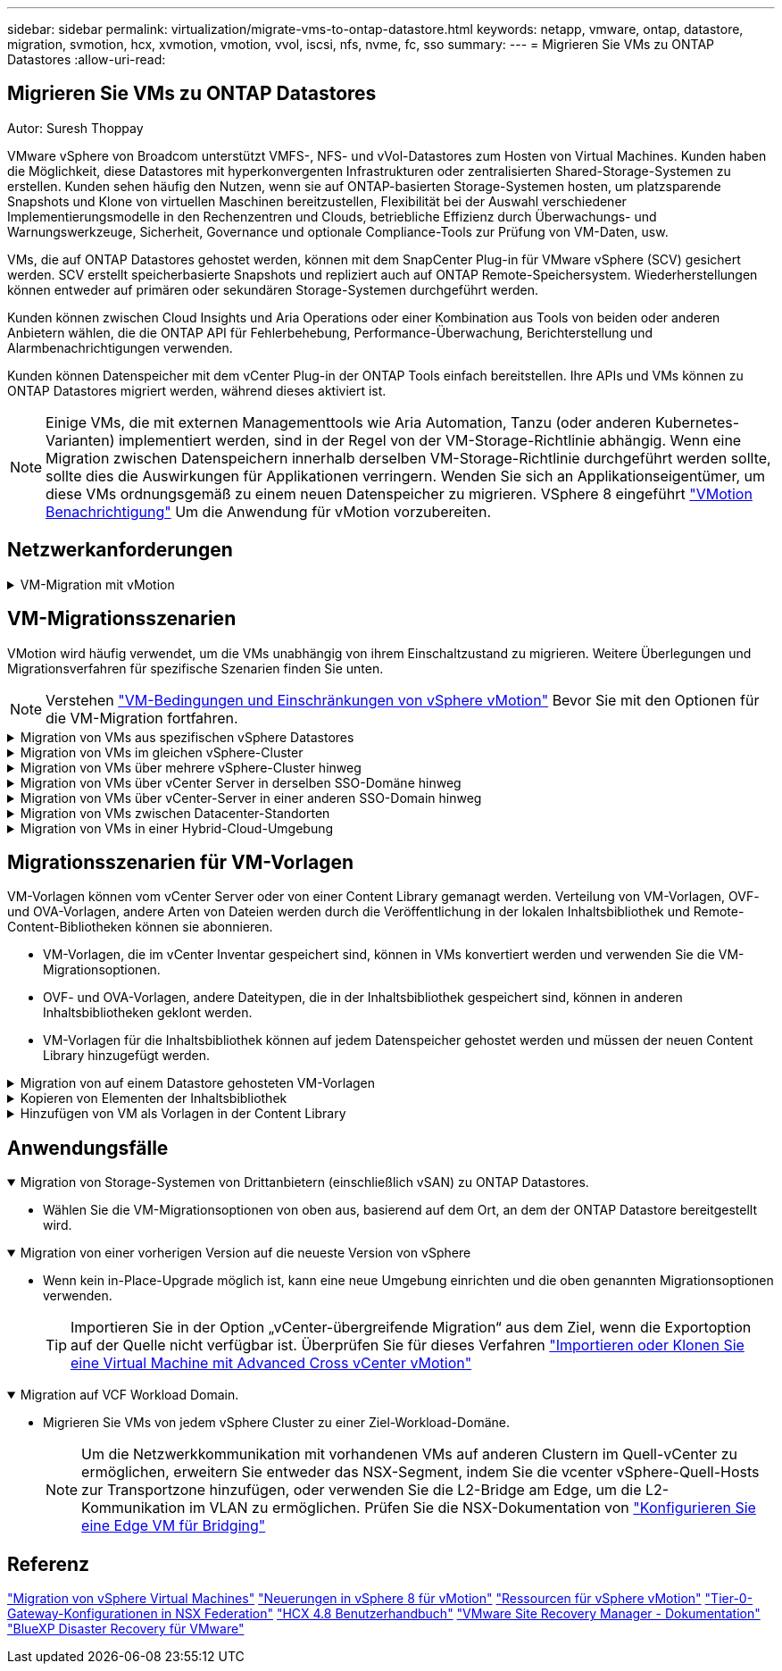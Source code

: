 ---
sidebar: sidebar 
permalink: virtualization/migrate-vms-to-ontap-datastore.html 
keywords: netapp, vmware, ontap, datastore, migration, svmotion, hcx, xvmotion, vmotion, vvol, iscsi, nfs, nvme, fc, sso 
summary:  
---
= Migrieren Sie VMs zu ONTAP Datastores
:allow-uri-read: 




== Migrieren Sie VMs zu ONTAP Datastores

Autor: Suresh Thoppay

[role="lead"]
VMware vSphere von Broadcom unterstützt VMFS-, NFS- und vVol-Datastores zum Hosten von Virtual Machines. Kunden haben die Möglichkeit, diese Datastores mit hyperkonvergenten Infrastrukturen oder zentralisierten Shared-Storage-Systemen zu erstellen. Kunden sehen häufig den Nutzen, wenn sie auf ONTAP-basierten Storage-Systemen hosten, um platzsparende Snapshots und Klone von virtuellen Maschinen bereitzustellen, Flexibilität bei der Auswahl verschiedener Implementierungsmodelle in den Rechenzentren und Clouds, betriebliche Effizienz durch Überwachungs- und Warnungswerkzeuge, Sicherheit, Governance und optionale Compliance-Tools zur Prüfung von VM-Daten, usw.

VMs, die auf ONTAP Datastores gehostet werden, können mit dem SnapCenter Plug-in für VMware vSphere (SCV) gesichert werden. SCV erstellt speicherbasierte Snapshots und repliziert auch auf ONTAP Remote-Speichersystem. Wiederherstellungen können entweder auf primären oder sekundären Storage-Systemen durchgeführt werden.

Kunden können zwischen Cloud Insights und Aria Operations oder einer Kombination aus Tools von beiden oder anderen Anbietern wählen, die die ONTAP API für Fehlerbehebung, Performance-Überwachung, Berichterstellung und Alarmbenachrichtigungen verwenden.

Kunden können Datenspeicher mit dem vCenter Plug-in der ONTAP Tools einfach bereitstellen. Ihre APIs und VMs können zu ONTAP Datastores migriert werden, während dieses aktiviert ist.


NOTE: Einige VMs, die mit externen Managementtools wie Aria Automation, Tanzu (oder anderen Kubernetes-Varianten) implementiert werden, sind in der Regel von der VM-Storage-Richtlinie abhängig. Wenn eine Migration zwischen Datenspeichern innerhalb derselben VM-Storage-Richtlinie durchgeführt werden sollte, sollte dies die Auswirkungen für Applikationen verringern. Wenden Sie sich an Applikationseigentümer, um diese VMs ordnungsgemäß zu einem neuen Datenspeicher zu migrieren. VSphere 8 eingeführt https://core.vmware.com/resource/vsphere-vmotion-notifications["VMotion Benachrichtigung"] Um die Anwendung für vMotion vorzubereiten.



== Netzwerkanforderungen

.VM-Migration mit vMotion
[%collapsible]
====
Es wird angenommen, dass ein duales Storage-Netzwerk für den ONTAP Datastore bereits vorhanden ist, um Konnektivität, Fehlertoleranz und Performance-Steigerung zu ermöglichen.

Die Migration von VMs auf vSphere Hosts erfolgt ebenfalls über die VMkernel Schnittstelle des vSphere Hosts. Für die Migration bei laufendem Betrieb (auf VMs) wird eine VMkernel-Schnittstelle mit aktiviertem vMotion Service verwendet, und für kalte Migration (über die VMs abgeschaltet) wird die VMkernel-Schnittstelle mit aktiviertem Provisioning-Service verwendet, um die Daten zu verschieben. Wenn keine gültige Schnittstelle gefunden wurde, verschiebt das Unternehmen die Daten über die Managementoberfläche, die für bestimmte Anwendungsfälle nicht wünschenswert sind.

image::migrate-vms-to-ontap-image02.png[VMkernel mit aktivierten Services]

Wenn Sie die VMkernel-Schnittstelle bearbeiten, können Sie hier die erforderlichen Dienste aktivieren.

image::migrate-vms-to-ontap-image01.png[VMkernel-Serviceoptionen]


TIP: Stellen Sie sicher, dass für die von vMotion und Provisioning VMkernel Schnittstellen verwendete Portgruppe mindestens zwei schnelle aktive Uplink-nics verfügbar sind.

====


== VM-Migrationsszenarien

VMotion wird häufig verwendet, um die VMs unabhängig von ihrem Einschaltzustand zu migrieren. Weitere Überlegungen und Migrationsverfahren für spezifische Szenarien finden Sie unten.


NOTE: Verstehen https://docs.vmware.com/en/VMware-vSphere/8.0/vsphere-vcenter-esxi-management/GUID-0540DF43-9963-4AF9-A4DB-254414DC00DA.html["VM-Bedingungen und Einschränkungen von vSphere vMotion"] Bevor Sie mit den Optionen für die VM-Migration fortfahren.

.Migration von VMs aus spezifischen vSphere Datastores
[%collapsible]
====
Gehen Sie wie folgt vor, um VMs mithilfe der Benutzeroberfläche auf einen neuen Datastore zu migrieren.

. Wählen Sie unter vSphere Web Client den Datenspeicher aus dem Speicherbestand aus und klicken Sie auf die Registerkarte VMs.
+
image::migrate-vms-to-ontap-image03.png[VMs auf spezifischem Datenspeicher]

. Wählen Sie die VMs aus, die migriert werden sollen, und klicken Sie mit der rechten Maustaste, um die Option Migrieren auszuwählen.
+
image::migrate-vms-to-ontap-image04.png[Zu migrierenden VMs]

. Wählen Sie die Option, um nur den Speicher zu ändern, und klicken Sie auf Weiter
+
image::migrate-vms-to-ontap-image05.png[Nur Speicher ändern]

. Wählen Sie die gewünschte VM-Storage-Richtlinie aus und wählen Sie den kompatiblen Datenspeicher aus. Klicken Sie Auf Weiter.
+
image::migrate-vms-to-ontap-image06.png[Datenspeicher, der der VM-Storage-Richtlinie entspricht]

. Überprüfen Sie, und klicken Sie auf Fertig stellen.
+
image::migrate-vms-to-ontap-image07.png[Überprüfung der Storage-Migration]



Um VMs mithilfe von PowerCLI zu migrieren, sehen Sie hier das Beispielskript.

[source, powershell]
----
#Authenticate to vCenter
Connect-VIServer -server vcsa.sddc.netapp.local -force

# Get all VMs with filter applied for a specific datastore
$vm = Get-DataStore 'vSanDatastore' | Get-VM Har*

#Gather VM Disk info
$vmdisk = $vm | Get-HardDisk

#Gather the desired Storage Policy to set for the VMs. Policy should be available with valid datastores.
$storagepolicy = Get-SPBMStoragePolicy 'NetApp Storage'

#set VM Storage Policy for VM config and its data disks.
$vm, $vmdisk | Get-SPBMEntityConfiguration | Set-SPBMEntityConfiguration -StoragePolicy $storagepolicy

#Migrate VMs to Datastore specified by Policy
$vm | Move-VM -Datastore (Get-SPBMCompatibleStorage -StoragePolicy $storagepolicy)

#Ensure VM Storage Policy remains compliant.
$vm, $vmdisk | Get-SPBMEntityConfiguration
----
====
.Migration von VMs im gleichen vSphere-Cluster
[%collapsible]
====
Gehen Sie wie folgt vor, um VMs mithilfe der Benutzeroberfläche auf einen neuen Datastore zu migrieren.

. Wählen Sie bei vSphere Web Client den Cluster aus dem Host- und Cluster-Inventar aus und klicken Sie auf die Registerkarte VMs.
+
image::migrate-vms-to-ontap-image08.png[VMs auf spezifischem Cluster]

. Wählen Sie die VMs aus, die migriert werden sollen, und klicken Sie mit der rechten Maustaste, um die Option Migrieren auszuwählen.
+
image::migrate-vms-to-ontap-image04.png[Zu migrierenden VMs]

. Wählen Sie die Option, um nur den Speicher zu ändern, und klicken Sie auf Weiter
+
image::migrate-vms-to-ontap-image05.png[Nur Speicher ändern]

. Wählen Sie die gewünschte VM-Storage-Richtlinie aus und wählen Sie den kompatiblen Datenspeicher aus. Klicken Sie Auf Weiter.
+
image::migrate-vms-to-ontap-image06.png[Datenspeicher, der der VM-Storage-Richtlinie entspricht]

. Überprüfen Sie, und klicken Sie auf Fertig stellen.
+
image::migrate-vms-to-ontap-image07.png[Überprüfung der Storage-Migration]



Um VMs mithilfe von PowerCLI zu migrieren, sehen Sie hier das Beispielskript.

[source, powershell]
----
#Authenticate to vCenter
Connect-VIServer -server vcsa.sddc.netapp.local -force

# Get all VMs with filter applied for a specific cluster
$vm = Get-Cluster 'vcf-m01-cl01' | Get-VM Aria*

#Gather VM Disk info
$vmdisk = $vm | Get-HardDisk

#Gather the desired Storage Policy to set for the VMs. Policy should be available with valid datastores.
$storagepolicy = Get-SPBMStoragePolicy 'NetApp Storage'

#set VM Storage Policy for VM config and its data disks.
$vm, $vmdisk | Get-SPBMEntityConfiguration | Set-SPBMEntityConfiguration -StoragePolicy $storagepolicy

#Migrate VMs to Datastore specified by Policy
$vm | Move-VM -Datastore (Get-SPBMCompatibleStorage -StoragePolicy $storagepolicy)

#Ensure VM Storage Policy remains compliant.
$vm, $vmdisk | Get-SPBMEntityConfiguration
----

TIP: Wenn Datastore Cluster mit vollautomatisiertem Storage DRS (Dynamic Resource Scheduling) verwendet wird und beide (Quell- und Ziel-) Datastores vom gleichen Typ sind (VMFS/NFS/vVol), behalten Sie beide Datastores im gleichen Storage-Cluster und migrieren Sie VMs vom Quell-Datastore, indem Sie den Wartungsmodus auf der Quelle aktivieren. Die Erfahrung ähnelt der Handhabung von Rechner-Hosts für Wartungsarbeiten.

====
.Migration von VMs über mehrere vSphere-Cluster hinweg
[%collapsible]
====

NOTE: Siehe https://docs.vmware.com/en/VMware-vSphere/8.0/vsphere-vcenter-esxi-management/GUID-03E7E5F9-06D9-463F-A64F-D4EC20DAF22E.html["CPU-Kompatibilität und vSphere Enhanced vMotion-Kompatibilität"] Wenn Quell- und Ziel-Hosts unterschiedlicher CPU-Familie oder -Modell sind.

Gehen Sie wie folgt vor, um VMs mithilfe der Benutzeroberfläche auf einen neuen Datastore zu migrieren.

. Wählen Sie bei vSphere Web Client den Cluster aus dem Host- und Cluster-Inventar aus und klicken Sie auf die Registerkarte VMs.
+
image::migrate-vms-to-ontap-image08.png[VMs auf spezifischem Cluster]

. Wählen Sie die VMs aus, die migriert werden sollen, und klicken Sie mit der rechten Maustaste, um die Option Migrieren auszuwählen.
+
image::migrate-vms-to-ontap-image04.png[Zu migrierenden VMs]

. Wählen Sie die Option, um Compute-Ressource und Speicher zu ändern, und klicken Sie auf Weiter
+
image::migrate-vms-to-ontap-image09.png[Ändern Sie sowohl Compute- als auch Storage-Ressourcen]

. Navigieren Sie zu dem zu migrierenden Cluster, und wählen Sie es aus.
+
image::migrate-vms-to-ontap-image12.png[Wählen Sie das Ziel-Cluster aus]

. Wählen Sie die gewünschte VM-Storage-Richtlinie aus und wählen Sie den kompatiblen Datenspeicher aus. Klicken Sie Auf Weiter.
+
image::migrate-vms-to-ontap-image13.png[Datenspeicher, der der VM-Storage-Richtlinie entspricht]

. Wählen Sie den VM-Ordner aus, um die Ziel-VMs zu platzieren.
+
image::migrate-vms-to-ontap-image14.png[Auswahl des Ziel-VM-Ordners]

. Wählen Sie die Zielportgruppe aus.
+
image::migrate-vms-to-ontap-image15.png[Auswahl der Zielportgruppe]

. Überprüfen Sie, und klicken Sie auf Fertig stellen.
+
image::migrate-vms-to-ontap-image07.png[Überprüfung der Storage-Migration]



Um VMs mithilfe von PowerCLI zu migrieren, sehen Sie hier das Beispielskript.

[source, powershell]
----
#Authenticate to vCenter
Connect-VIServer -server vcsa.sddc.netapp.local -force

# Get all VMs with filter applied for a specific cluster
$vm = Get-Cluster 'vcf-m01-cl01' | Get-VM Aria*

#Gather VM Disk info
$vmdisk = $vm | Get-HardDisk

#Gather the desired Storage Policy to set for the VMs. Policy should be available with valid datastores.
$storagepolicy = Get-SPBMStoragePolicy 'NetApp Storage'

#set VM Storage Policy for VM config and its data disks.
$vm, $vmdisk | Get-SPBMEntityConfiguration | Set-SPBMEntityConfiguration -StoragePolicy $storagepolicy

#Migrate VMs to another cluster and Datastore specified by Policy
$vm | Move-VM -Destination (Get-Cluster 'Target Cluster') -Datastore (Get-SPBMCompatibleStorage -StoragePolicy $storagepolicy)

#When Portgroup is specific to each cluster, replace the above command with
$vm | Move-VM -Destination (Get-Cluster 'Target Cluster') -Datastore (Get-SPBMCompatibleStorage -StoragePolicy $storagepolicy) -PortGroup (Get-VirtualPortGroup 'VLAN 101')

#Ensure VM Storage Policy remains compliant.
$vm, $vmdisk | Get-SPBMEntityConfiguration
----
====
.Migration von VMs über vCenter Server in derselben SSO-Domäne hinweg
[#vmotion-same-sso%collapsible]
====
Gehen Sie wie folgt vor, um VMs auf einen neuen vCenter-Server zu migrieren, der auf derselben vSphere Client-Benutzeroberfläche aufgeführt ist.


NOTE: Weitere Anforderungen wie Quell- und Ziel-vCenter-Versionen usw. finden Sie unter https://docs.vmware.com/en/VMware-vSphere/8.0/vsphere-vcenter-esxi-management/GUID-DAD0C40A-7F66-44CF-B6E8-43A0153ABE81.html["VSphere-Dokumentation zu Anforderungen für vMotion zwischen vCenter-Serverinstanzen"]

. Wählen Sie bei vSphere Web Client den Cluster aus dem Host- und Cluster-Inventar aus und klicken Sie auf die Registerkarte VMs.
+
image::migrate-vms-to-ontap-image08.png[VMs auf spezifischem Cluster]

. Wählen Sie die VMs aus, die migriert werden sollen, und klicken Sie mit der rechten Maustaste, um die Option Migrieren auszuwählen.
+
image::migrate-vms-to-ontap-image04.png[Zu migrierenden VMs]

. Wählen Sie die Option, um Compute-Ressource und Speicher zu ändern, und klicken Sie auf Weiter
+
image::migrate-vms-to-ontap-image09.png[Ändern Sie sowohl Compute- als auch Storage-Ressourcen]

. Wählen Sie das Ziel-Cluster im Ziel-vCenter-Server aus.
+
image::migrate-vms-to-ontap-image12.png[Wählen Sie das Ziel-Cluster aus]

. Wählen Sie die gewünschte VM-Storage-Richtlinie aus und wählen Sie den kompatiblen Datenspeicher aus. Klicken Sie Auf Weiter.
+
image::migrate-vms-to-ontap-image13.png[Datenspeicher, der der VM-Storage-Richtlinie entspricht]

. Wählen Sie den VM-Ordner aus, um die Ziel-VMs zu platzieren.
+
image::migrate-vms-to-ontap-image14.png[Auswahl des Ziel-VM-Ordners]

. Wählen Sie die Zielportgruppe aus.
+
image::migrate-vms-to-ontap-image15.png[Auswahl der Zielportgruppe]

. Überprüfen Sie die Migrationsoptionen, und klicken Sie auf Fertig stellen.
+
image::migrate-vms-to-ontap-image07.png[Überprüfung der Storage-Migration]



Um VMs mithilfe von PowerCLI zu migrieren, sehen Sie hier das Beispielskript.

[source, powershell]
----
#Authenticate to Source vCenter
$sourcevc = Connect-VIServer -server vcsa01.sddc.netapp.local -force
$targetvc = Connect-VIServer -server vcsa02.sddc.netapp.local -force

# Get all VMs with filter applied for a specific cluster
$vm = Get-Cluster 'vcf-m01-cl01'  -server $sourcevc| Get-VM Win*

#Gather the desired Storage Policy to set for the VMs. Policy should be available with valid datastores.
$storagepolicy = Get-SPBMStoragePolicy 'iSCSI' -server $targetvc

#Migrate VMs to target vCenter
$vm | Move-VM -Destination (Get-Cluster 'Target Cluster' -server $targetvc) -Datastore (Get-SPBMCompatibleStorage -StoragePolicy $storagepolicy -server $targetvc) -PortGroup (Get-VirtualPortGroup 'VLAN 101' -server $targetvc)

$targetvm = Get-Cluster 'Target Cluster' -server $targetvc | Get-VM Win*

#Gather VM Disk info
$targetvmdisk = $targetvm | Get-HardDisk

#set VM Storage Policy for VM config and its data disks.
$targetvm, $targetvmdisk | Get-SPBMEntityConfiguration | Set-SPBMEntityConfiguration -StoragePolicy $storagepolicy

#Ensure VM Storage Policy remains compliant.
$targetvm, $targetvmdisk | Get-SPBMEntityConfiguration
----
====
.Migration von VMs über vCenter-Server in einer anderen SSO-Domain hinweg
[%collapsible]
====

NOTE: Dieses Szenario setzt voraus, dass die Kommunikation zwischen den vCenter Servern besteht. Andernfalls prüfen Sie das unten aufgeführte Szenario für den Standort von Across-Rechenzentren. Voraussetzungen prüfen https://docs.vmware.com/en/VMware-vSphere/8.0/vsphere-vcenter-esxi-management/GUID-1960B6A6-59CD-4B34-8FE5-42C19EE8422A.html["VSphere-Dokumentation auf Advanced Cross vCenter vMotion"]

Gehen Sie wie folgt vor, um VMs auf einen anderen vCenter Server über die Benutzeroberfläche zu migrieren.

. Wählen Sie unter vSphere Web Client den vCenter-Quellserver aus und klicken Sie auf die Registerkarte VMs.
+
image::migrate-vms-to-ontap-image10.png[VMs auf Quell-vCenter]

. Wählen Sie die VMs aus, die migriert werden sollen, und klicken Sie mit der rechten Maustaste, um die Option Migrieren auszuwählen.
+
image::migrate-vms-to-ontap-image04.png[Zu migrierenden VMs]

. Wählen Sie Option vCenter Server-Export, und klicken Sie auf Weiter
+
image::migrate-vms-to-ontap-image11.png[Cross vCenter Server-Export]

+

TIP: VM kann auch vom Ziel-vCenter-Server importiert werden. Überprüfen Sie für dieses Verfahren https://docs.vmware.com/en/VMware-vSphere/8.0/vsphere-vcenter-esxi-management/GUID-ED703E35-269C-48E0-A34D-CCBB26BFD93E.html["Importieren oder Klonen Sie eine Virtual Machine mit Advanced Cross vCenter vMotion"]

. Geben Sie vCenter-Anmeldeinformationen an, und klicken Sie auf Anmelden.
+
image::migrate-vms-to-ontap-image23.png[VCenter-Anmeldedaten]

. Bestätigen und akzeptieren Sie den Fingerabdruck des SSL-Zertifikats des vCenter-Servers
+
image::migrate-vms-to-ontap-image24.png[SSL-Fingerabdruck]

. Erweitern Sie Ziel-vCenter, und wählen Sie das Ziel-Compute-Cluster aus.
+
image::migrate-vms-to-ontap-image25.png[Wählen Sie das Ziel-Compute-Cluster aus]

. Wählen Sie den Ziel-Datastore auf der Grundlage der VM-Speicherrichtlinie aus.
+
image::migrate-vms-to-ontap-image26.png[Wählen Sie den Zieldatenspeicher aus]

. Wählen Sie den VM-Zielordner aus.
+
image::migrate-vms-to-ontap-image27.png[Wählen Sie den Ziel-VM-Ordner aus]

. Wählen Sie die VM-Portgruppe für jede Netzwerkschnittstellenkarte aus.
+
image::migrate-vms-to-ontap-image28.png[Wählen Sie die Zielportgruppe aus]

. Überprüfen Sie, und klicken Sie auf Fertig stellen, um die vMotion über die vCenter-Server zu starten.
+
image::migrate-vms-to-ontap-image29.png[Cross vMotion Operation Review]



Um VMs mithilfe von PowerCLI zu migrieren, sehen Sie hier das Beispielskript.

[source, powershell]
----
#Authenticate to Source vCenter
$sourcevc = Connect-VIServer -server vcsa01.sddc.netapp.local -force
$targetvc = Connect-VIServer -server vcsa02.sddc.netapp.local -force

# Get all VMs with filter applied for a specific cluster
$vm = Get-Cluster 'Source Cluster'  -server $sourcevc| Get-VM Win*

#Gather the desired Storage Policy to set for the VMs. Policy should be available with valid datastores.
$storagepolicy = Get-SPBMStoragePolicy 'iSCSI' -server $targetvc

#Migrate VMs to target vCenter
$vm | Move-VM -Destination (Get-Cluster 'Target Cluster' -server $targetvc) -Datastore (Get-SPBMCompatibleStorage -StoragePolicy $storagepolicy -server $targetvc) -PortGroup (Get-VirtualPortGroup 'VLAN 101' -server $targetvc)

$targetvm = Get-Cluster 'Target Cluster' -server $targetvc | Get-VM Win*

#Gather VM Disk info
$targetvmdisk = $targetvm | Get-HardDisk

#set VM Storage Policy for VM config and its data disks.
$targetvm, $targetvmdisk | Get-SPBMEntityConfiguration | Set-SPBMEntityConfiguration -StoragePolicy $storagepolicy

#Ensure VM Storage Policy remains compliant.
$targetvm, $targetvmdisk | Get-SPBMEntityConfiguration
----
====
.Migration von VMs zwischen Datacenter-Standorten
[%collapsible]
====
* Wenn der Layer-2-Datenverkehr über Rechenzentren verteilt wird, entweder über NSX Federation oder andere Optionen, befolgen Sie das Verfahren zur Migration von VMs über vCenter-Server hinweg.
* HCX bietet verschiedene https://docs.vmware.com/en/VMware-HCX/4.8/hcx-user-guide/GUID-8A31731C-AA28-4714-9C23-D9E924DBB666.html["Migrationstypen"] Mit Hilfe der Replikation unterstützte vMotion über die Rechenzentren hinweg, um die VM ohne Ausfallzeiten zu verschieben.
* https://docs.vmware.com/en/Site-Recovery-Manager/index.html["Site Recovery Manager (SRM)"] Ist in der Regel für Disaster-Recovery-Zwecke gedacht und wird häufig auch für geplante Migration unter Verwendung von Speicher-Array-basierter Replikation verwendet.
* Continuous Data Protection (CDP)-Produkte werden verwendet https://core.vmware.com/resource/vmware-vsphere-apis-io-filtering-vaio#section1["VSphere API für IO (VAIO)"] Um die Daten abzufangen und eine Kopie an einen Remote-Standort zu senden, um eine RPO-Lösung von nahezu null zu ermöglichen.
* Auch Backup- und Recovery-Produkte können eingesetzt werden. Dies führt aber oft zu einer längeren RTO.
* https://docs.netapp.com/us-en/bluexp-disaster-recovery/get-started/dr-intro.html["BlueXP Disaster Recovery als Service (DRaaS)"] Nutzt Storage Array-basierte Replizierung und automatisiert bestimmte Aufgaben für die Wiederherstellung der VMs am Zielstandort.


====
.Migration von VMs in einer Hybrid-Cloud-Umgebung
[%collapsible]
====
* https://docs.vmware.com/en/VMware-Cloud/services/vmware-cloud-gateway-administration/GUID-91C57891-4D61-4F4C-B580-74F3000B831D.html["Konfigurieren Sie Den Hybriden Verknüpften Modus"] Und befolgen Sie das Verfahren von link:#vmotion-same-sso["Migration von VMs über vCenter Server in derselben SSO-Domäne hinweg"]
* HCX bietet verschiedene https://docs.vmware.com/en/VMware-HCX/4.8/hcx-user-guide/GUID-8A31731C-AA28-4714-9C23-D9E924DBB666.html["Migrationstypen"] Einschließlich Replication unterstützte vMotion über die Datacenter, um die VM zu verschieben, während sie eingeschaltet ist.
+
** https://docs.netapp.com/us-en/netapp-solutions/ehc/aws-migrate-vmware-hcx.html[] [TR 4942: Migration von Workloads auf FSX ONTAP-Datastore mit VMware HCX]
** https://docs.netapp.com/us-en/netapp-solutions/ehc/azure-migrate-vmware-hcx.html[] [TR-4940: Migration von Workloads zum Azure NetApp Files Datastore mithilfe von VMware HCX – QuickStart Guide]
** https://docs.netapp.com/us-en/netapp-solutions/ehc/gcp-migrate-vmware-hcx.html[] [Workloads mithilfe von VMware HCX zu NetApp Cloud Volume Service Datastore auf der Google Cloud VMware Engine migrieren – QuickStart Guide]


* https://docs.netapp.com/us-en/bluexp-disaster-recovery/get-started/dr-intro.html["BlueXP Disaster Recovery als Service (DRaaS)"] Nutzt Storage Array-basierte Replizierung und automatisiert bestimmte Aufgaben für die Wiederherstellung der VMs am Zielstandort.
* Mit unterstützten CDP-Produkten (Continous Data Protection), die verwendet werden https://core.vmware.com/resource/vmware-vsphere-apis-io-filtering-vaio#section1["VSphere API für IO (VAIO)"] Um die Daten abzufangen und eine Kopie an einen Remote-Standort zu senden, um eine RPO-Lösung von nahezu null zu ermöglichen.



TIP: Wenn sich die Quell-VM auf Block-vVol-Datastore befindet, kann sie mit SnapMirror auf Amazon FSX für NetApp ONTAP oder Cloud Volumes ONTAP (CVO) bei anderen unterstützten Cloud-Providern repliziert und als iSCSI-Volume mit Cloud-nativen VMs genutzt werden.

====


== Migrationsszenarien für VM-Vorlagen

VM-Vorlagen können vom vCenter Server oder von einer Content Library gemanagt werden. Verteilung von VM-Vorlagen, OVF- und OVA-Vorlagen, andere Arten von Dateien werden durch die Veröffentlichung in der lokalen Inhaltsbibliothek und Remote-Content-Bibliotheken können sie abonnieren.

* VM-Vorlagen, die im vCenter Inventar gespeichert sind, können in VMs konvertiert werden und verwenden Sie die VM-Migrationsoptionen.
* OVF- und OVA-Vorlagen, andere Dateitypen, die in der Inhaltsbibliothek gespeichert sind, können in anderen Inhaltsbibliotheken geklont werden.
* VM-Vorlagen für die Inhaltsbibliothek können auf jedem Datenspeicher gehostet werden und müssen der neuen Content Library hinzugefügt werden.


.Migration von auf einem Datastore gehosteten VM-Vorlagen
[%collapsible]
====
. Klicken Sie in vSphere Web Client mit der rechten Maustaste auf die VM-Vorlage unter der Ordneransicht VM und Vorlagen, und wählen Sie die Option zum Konvertieren in VM aus.
+
image::migrate-vms-to-ontap-image16.png[Konvertieren Sie die VM-Vorlage in VM]

. Sobald sie als VM konvertiert wurde, folgen Sie den Optionen zur VM-Migration.


====
.Kopieren von Elementen der Inhaltsbibliothek
[%collapsible]
====
. Wählen Sie in vSphere Web Client Content Libraries aus
+
image::migrate-vms-to-ontap-image17.png[Auswahl der Inhaltsbibliothek]

. Wählen Sie die Inhaltsbibliothek aus, in der das zu klonende Element erstellt werden soll
. Klicken Sie mit der rechten Maustaste auf das Element und klicken Sie auf Objekt klonen ..
+
image::migrate-vms-to-ontap-image18.png[Inhaltsbibliothekselement klonen]

+

WARNING: Wenn Sie das Aktionsmenü verwenden, stellen Sie sicher, dass das richtige Zielobjekt aufgeführt ist, um eine Aktion auszuführen.

. Wählen Sie die Zielbibliothek aus, und klicken Sie auf OK.
+
image::migrate-vms-to-ontap-image19.png[Auswahl der Zielbibliothek]

. Überprüfen Sie, ob das Element in der Zielinhaltsbibliothek verfügbar ist.
+
image::migrate-vms-to-ontap-image20.png[Überprüfung des Clone-Elements]



Hier ist das Beispiel für ein PowerCLI-Skript zum Kopieren der Inhalte aus der Inhaltsbibliothek CL01 nach CL02.

[source, powershell]
----
#Authenticate to vCenter Server(s)
$sourcevc = Connect-VIServer -server 'vcenter01.domain' -force
$targetvc = Connect-VIServer -server 'vcenter02.domain' -force

#Copy content library items from source vCenter content library CL01 to target vCenter content library CL02.
Get-ContentLibaryItem -ContentLibary (Get-ContentLibary 'CL01' -Server $sourcevc) | Where-Object { $_.ItemType -ne 'vm-template' } | Copy-ContentLibaryItem -ContentLibrary (Get-ContentLibary 'CL02' -Server $targetvc)

----
====
.Hinzufügen von VM als Vorlagen in der Content Library
[%collapsible]
====
. Wählen Sie in vSphere Web Client die VM aus, und klicken Sie mit der rechten Maustaste, um in der Bibliothek als Vorlage klonen zu wählen
+
image::migrate-vms-to-ontap-image21.png[VM-Klon als Vorlage in der Bibliothek]

+

TIP: Wenn die VM-Vorlage zum Klonen in der Bibliothek ausgewählt ist, kann sie nur als OVF- und OVA-Vorlage und nicht als VM-Vorlage gespeichert werden.

. Bestätigen Sie, dass der Vorlagentyp als VM-Vorlage ausgewählt ist, und befolgen Sie die Antwort auf den Assistenten, um den Vorgang abzuschließen.
+
image::migrate-vms-to-ontap-image22.png[Auswahl des Vorlagentyps]

+

NOTE: Weitere Informationen zu VM-Vorlagen auf Content Library finden Sie unter https://docs.vmware.com/en/VMware-vSphere/8.0/vsphere-vm-administration/GUID-E9EAF7AC-1C08-441A-AB80-0BAA1EAF9F0A.html["Administrationshandbuch für vSphere VM"]



====


== Anwendungsfälle

.Migration von Storage-Systemen von Drittanbietern (einschließlich vSAN) zu ONTAP Datastores.
[%collapsible%open]
====
* Wählen Sie die VM-Migrationsoptionen von oben aus, basierend auf dem Ort, an dem der ONTAP Datastore bereitgestellt wird.


====
.Migration von einer vorherigen Version auf die neueste Version von vSphere
[%collapsible%open]
====
* Wenn kein in-Place-Upgrade möglich ist, kann eine neue Umgebung einrichten und die oben genannten Migrationsoptionen verwenden.
+

TIP: Importieren Sie in der Option „vCenter-übergreifende Migration“ aus dem Ziel, wenn die Exportoption auf der Quelle nicht verfügbar ist. Überprüfen Sie für dieses Verfahren https://docs.vmware.com/en/VMware-vSphere/8.0/vsphere-vcenter-esxi-management/GUID-ED703E35-269C-48E0-A34D-CCBB26BFD93E.html["Importieren oder Klonen Sie eine Virtual Machine mit Advanced Cross vCenter vMotion"]



====
.Migration auf VCF Workload Domain.
[%collapsible%open]
====
* Migrieren Sie VMs von jedem vSphere Cluster zu einer Ziel-Workload-Domäne.
+

NOTE: Um die Netzwerkkommunikation mit vorhandenen VMs auf anderen Clustern im Quell-vCenter zu ermöglichen, erweitern Sie entweder das NSX-Segment, indem Sie die vcenter vSphere-Quell-Hosts zur Transportzone hinzufügen, oder verwenden Sie die L2-Bridge am Edge, um die L2-Kommunikation im VLAN zu ermöglichen. Prüfen Sie die NSX-Dokumentation von https://docs.vmware.com/en/VMware-NSX/4.1/administration/GUID-0E28AC86-9A87-47D4-BE25-5E425DAF7585.html["Konfigurieren Sie eine Edge VM für Bridging"]



====


== Referenz

https://docs.vmware.com/en/VMware-vSphere/8.0/vsphere-vcenter-esxi-management/GUID-FE2B516E-7366-4978-B75C-64BF0AC676EB.html["Migration von vSphere Virtual Machines"]
https://core.vmware.com/blog/whats-new-vsphere-8-vmotion["Neuerungen in vSphere 8 für vMotion"]
https://core.vmware.com/vmotion["Ressourcen für vSphere vMotion"]
https://docs.vmware.com/en/VMware-NSX/4.1/administration/GUID-47F34658-FA46-4160-B2E0-4EAE722B43F0.html["Tier-0-Gateway-Konfigurationen in NSX Federation"]
https://docs.vmware.com/en/VMware-HCX/4.8/hcx-user-guide/GUID-BFD7E194-CFE5-4259-B74B-991B26A51758.html["HCX 4.8 Benutzerhandbuch"]
https://docs.vmware.com/en/Site-Recovery-Manager/index.html["VMware Site Recovery Manager - Dokumentation"]
https://docs.netapp.com/us-en/bluexp-disaster-recovery/get-started/dr-intro.html["BlueXP Disaster Recovery für VMware"]
